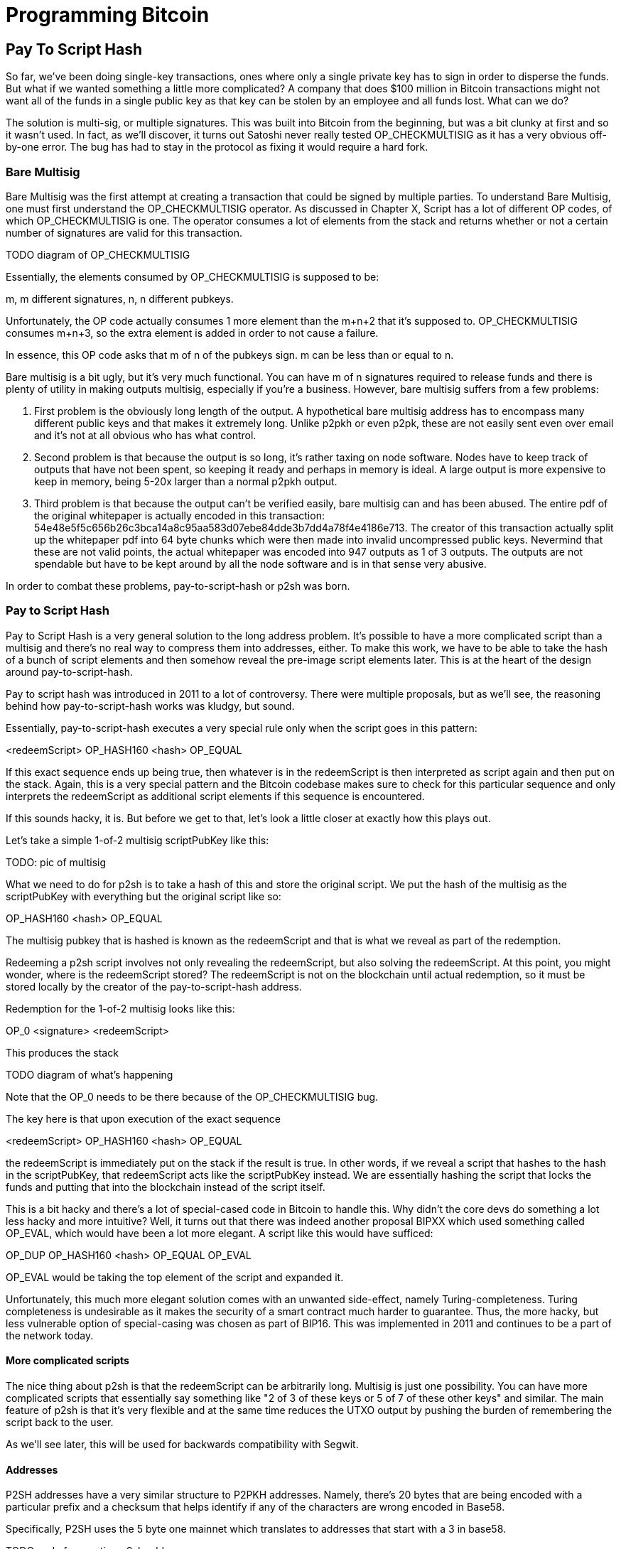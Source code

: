 = Programming Bitcoin
:imagesdir: images

[[chapter_p2sh]]

== Pay To Script Hash

So far, we've been doing single-key transactions, ones where only a single private key has to sign in order to disperse the funds. But what if we wanted something a little more complicated? A company that does $100 million in Bitcoin transactions might not want all of the funds in a single public key as that key can be stolen by an employee and all funds lost. What can we do?

The solution is multi-sig, or multiple signatures. This was built into Bitcoin from the beginning, but was a bit clunky at first and so it wasn't used. In fact, as we'll discover, it turns out Satoshi never really tested OP_CHECKMULTISIG as it has a very obvious off-by-one error. The bug has had to stay in the protocol as fixing it would require a hard fork.

=== Bare Multisig

Bare Multisig was the first attempt at creating a transaction that could be signed by multiple parties. To understand Bare Multisig, one must first understand the OP_CHECKMULTISIG operator. As discussed in Chapter X, Script has a lot of different OP codes, of which OP_CHECKMULTISIG is one. The operator consumes a lot of elements from the stack and returns whether or not a certain number of signatures are valid for this transaction.

TODO diagram of OP_CHECKMULTISIG

Essentially, the elements consumed by OP_CHECKMULTISIG is supposed to be:

m, m different signatures, n, n different pubkeys.

Unfortunately, the OP code actually consumes 1 more element than the m+n+2 that it's supposed to. OP_CHECKMULTISIG consumes m+n+3, so the extra element is added in order to not cause a failure.

In essence, this OP code asks that m of n of the pubkeys sign. m can be less than or equal to n.

Bare multisig is a bit ugly, but it's very much functional. You can have m of n signatures required to release funds and there is plenty of utility in making outputs multisig, especially if you're a business. However, bare multisig suffers from a few problems:

1. First problem is the obviously long length of the output. A hypothetical bare multisig address has to encompass many different public keys and that makes it extremely long. Unlike p2pkh or even p2pk, these are not easily sent even over email and it's not at all obvious who has what control.

2. Second problem is that because the output is so long, it's rather taxing on node software. Nodes have to keep track of outputs that have not been spent, so keeping it ready and perhaps in memory is ideal. A large output is more expensive to keep in memory, being 5-20x larger than a normal p2pkh output.

3. Third problem is that because the output can't be verified easily, bare multisig can and has been abused. The entire pdf of the original whitepaper is actually encoded in this transaction: 54e48e5f5c656b26c3bca14a8c95aa583d07ebe84dde3b7dd4a78f4e4186e713. The creator of this transaction actually split up the whitepaper pdf into 64 byte chunks which were then made into invalid uncompressed public keys. Nevermind that these are not valid points, the actual whitepaper was encoded into 947 outputs as 1 of 3 outputs. The outputs are not spendable but have to be kept around by all the node software and is in that sense very abusive.

In order to combat these problems, pay-to-script-hash or p2sh was born.

=== Pay to Script Hash

Pay to Script Hash is a very general solution to the long address problem. It's possible to have a more complicated script than a multisig and there's no real way to compress them into addresses, either. To make this work, we have to be able to take the hash of a bunch of script elements and then somehow reveal the pre-image script elements later. This is at the heart of the design around pay-to-script-hash.

Pay to script hash was introduced in 2011 to a lot of controversy. There were multiple proposals, but as we'll see, the reasoning behind how pay-to-script-hash works was kludgy, but sound.

Essentially, pay-to-script-hash executes a very special rule only when the script goes in this pattern:

<redeemScript> OP_HASH160 <hash> OP_EQUAL

If this exact sequence ends up being true, then whatever is in the redeemScript is then interpreted as script again and then put on the stack. Again, this is a very special pattern and the Bitcoin codebase makes sure to check for this particular sequence and only interprets the redeemScript as additional script elements if this sequence is encountered.

If this sounds hacky, it is. But before we get to that, let's look a little closer at exactly how this plays out.

Let's take a simple 1-of-2 multisig scriptPubKey like this:

TODO: pic of multisig

What we need to do for p2sh is to take a hash of this and store the original script. We put the hash of the multisig as the scriptPubKey with everything but the original script like so:

OP_HASH160 <hash> OP_EQUAL

The multisig pubkey that is hashed is known as the redeemScript and that is what we reveal as part of the redemption.

Redeeming a p2sh script involves not only revealing the redeemScript, but also solving the redeemScript. At this point, you might wonder, where is the redeemScript stored? The redeemScript is not on the blockchain until actual redemption, so it must be stored locally by the creator of the pay-to-script-hash address.

Redemption for the 1-of-2 multisig looks like this:

OP_0 <signature> <redeemScript>

This produces the stack

TODO diagram of what's happening

Note that the OP_0 needs to be there because of the OP_CHECKMULTISIG bug.

The key here is that upon execution of the exact sequence

<redeemScript> OP_HASH160 <hash> OP_EQUAL

the redeemScript is immediately put on the stack if the result is true. In other words, if we reveal a script that hashes to the hash in the scriptPubKey, that redeemScript acts like the scriptPubKey instead. We are essentially hashing the script that locks the funds and putting that into the blockchain instead of the script itself.

This is a bit hacky and there's a lot of special-cased code in Bitcoin to handle this. Why didn't the core devs do something a lot less hacky and more intuitive? Well, it turns out that there was indeed another proposal BIPXX which used something called OP_EVAL, which would have been a lot more elegant. A script like this would have sufficed:

OP_DUP OP_HASH160 <hash> OP_EQUAL OP_EVAL

OP_EVAL would be taking the top element of the script and expanded it.

Unfortunately, this much more elegant solution comes with an unwanted side-effect, namely Turing-completeness. Turing completeness is undesirable as it makes the security of a smart contract much harder to guarantee. Thus, the more hacky, but less vulnerable option of special-casing was chosen as part of BIP16. This was implemented in 2011 and continues to be a part of the network today.

==== More complicated scripts

The nice thing about p2sh is that the redeemScript can be arbitrarily long. Multisig is just one possibility. You can have more complicated scripts that essentially say something like "2 of 3 of these keys or 5 of 7 of these other keys" and similar. The main feature of p2sh is that it's very flexible and at the same time reduces the UTXO output by pushing the burden of remembering the script back to the user.

As we'll see later, this will be used for backwards compatibility with Segwit.

==== Addresses

P2SH addresses have a very similar structure to P2PKH addresses. Namely, there's 20 bytes that are being encoded with a particular prefix and a checksum that helps identify if any of the characters are wrong encoded in Base58.

Specifically, P2SH uses the 5 byte one mainnet which translates to addresses that start with a 3 in base58.

TODO code for creating p2sh addresses

TODO p2sh z calculation explanation and exercise